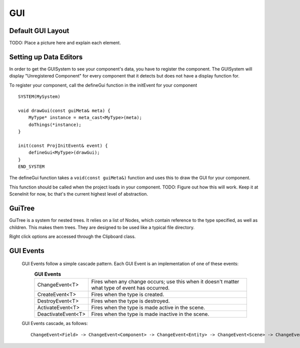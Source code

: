 GUI
===

Default GUI Layout
^^^^^^^^^^^^^^^^^^

\TODO: Place a picture here and explain each element.

Setting up Data Editors
^^^^^^^^^^^^^^^^^^^^^^^

In order to get the GUISystem to see your component's data, you have to register the component. The GUISystem will display "Unregistered Component" for every component that it detects but does not have a display function for.

To register your component, call the defineGui function in the initEvent for your component ::

    SYSTEM(MySystem)

    void drawGui(const guiMeta& meta) {
        MyType* instance = meta_cast<MyType>(meta);
        doThings(*instance);
    }

    init(const ProjInitEvent& event) {
        defineGui<MyType>(drawGui);
    }
    END_SYSTEM

The defineGui function takes a ``void(const guiMeta&)`` function and uses this to draw the GUI for your component.

This function should be called when the project loads in your component. TODO: Figure out how this will work. Keep it at SceneInit for now, bc that's the current highest level of abstraction.

GuiTree
^^^^^^^

GuiTree is a system for nested trees. It relies on a list of Nodes, which contain reference to the type specified, as well as children. This makes them trees. They are designed to be used like a typical file directory.

Right click options are accessed through the Clipboard class.

GUI Events
^^^^^^^^^^

  GUI Events follow a simple cascade pattern. Each GUI Event is an implementation of one of these events:
    .. list-table:: **GUI Events**
        :widths: 30, 100
        :header-rows: 0

        * - ChangeEvent<T>
          - Fires when any change occurs; use this when it doesn't matter what type of event has occurred.
        * - CreateEvent<T>
          - Fires when the type is created.
        * - DestroyEvent<T>
          - Fires when the type is destroyed.
        * - ActivateEvent<T>
          - Fires when the type is made active in the scene.
        * - DeactivateEvent<T>
          - Fires when the type is made inactive in the scene.

  GUI Events cascade, as follows::

    ChangeEvent<Field> -> ChangeEvent<Component> -> ChangeEvent<Entity> -> ChangeEvent<Scene> -> ChangeEvent<Project>;
